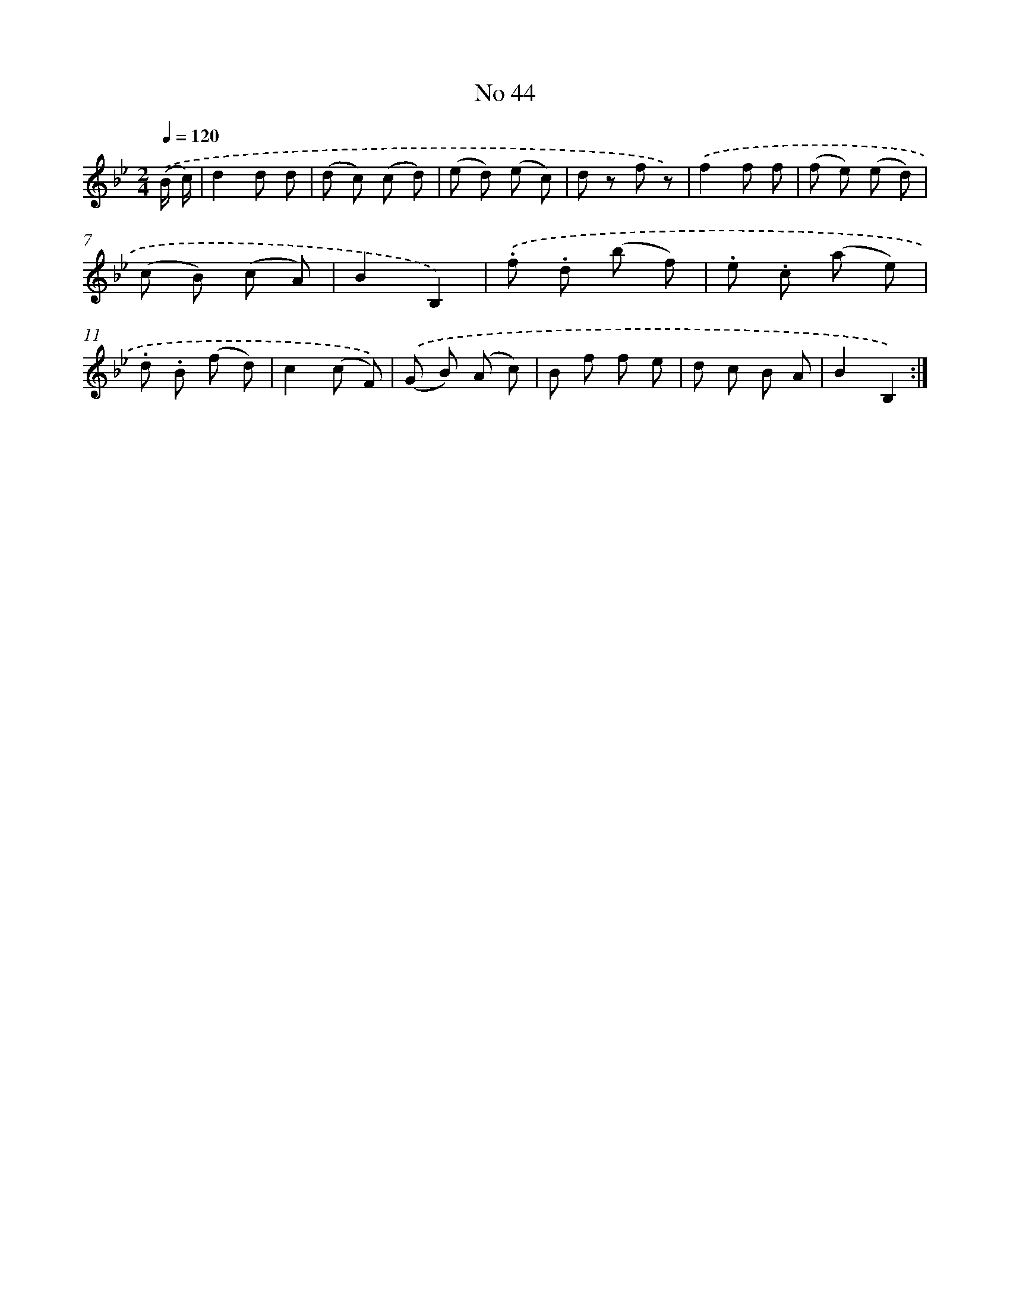 X: 13500
T: No 44
%%abc-version 2.0
%%abcx-abcm2ps-target-version 5.9.1 (29 Sep 2008)
%%abc-creator hum2abc beta
%%abcx-conversion-date 2018/11/01 14:37:35
%%humdrum-veritas 251998833
%%humdrum-veritas-data 3794015385
%%continueall 1
%%barnumbers 0
L: 1/8
M: 2/4
Q: 1/4=120
K: Bb clef=treble
.('(B/ c/) [I:setbarnb 1]|
d2d d |
(d c) (c d) |
(e d) (e c) |
d z f z) |
.('f2f f |
(f e) (e d) |
(c B) (c A) |
B2B,2) |
.('.f .d (b f) |
.e .c (a e) |
.d .B (f d) |
c2(c F)) |
.('(G B) (A c) |
B f f e |
d c B A |
B2B,2) :|]
